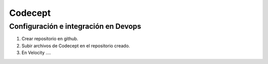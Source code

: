 Codecept
==========

Configuración e integración en Devops
^^^^^^^^^^^^^^^^^^^^^^^^^^^^^^^^^^^^^

1. Crear repositorio en github.
2. Subir archivos de Codecept en el repositorio creado.
3. En Velocity ....
